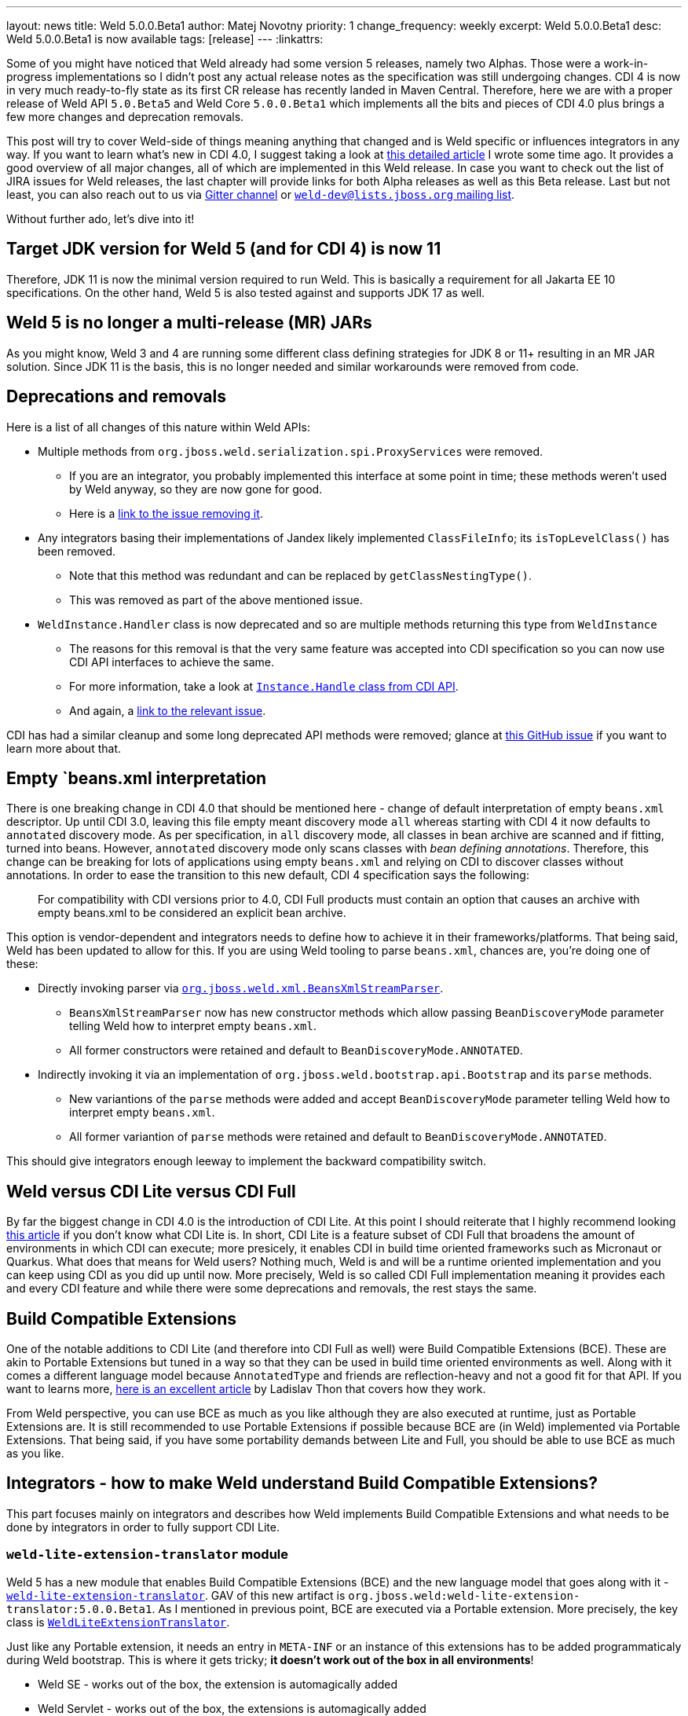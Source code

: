 ---
layout: news
title: Weld 5.0.0.Beta1
author: Matej Novotny
priority: 1
change_frequency: weekly
excerpt: Weld 5.0.0.Beta1
desc: Weld 5.0.0.Beta1 is now available
tags: [release]
---
:linkattrs:

Some of you might have noticed that Weld already had some version 5 releases, namely two Alphas.
Those were a work-in-progress implementations so I didn't post any actual release notes as the specification was still undergoing changes.
CDI 4 is now in very much ready-to-fly state as its first CR release has recently landed in Maven Central.
Therefore, here we are with a proper release of Weld API `5.0.Beta5` and Weld Core `5.0.0.Beta1` which implements all the bits and pieces of CDI 4.0 plus brings a few more changes and deprecation removals.

This post will try to cover Weld-side of things meaning anything that changed and is Weld specific or influences integrators in any way.
If you want to learn what's new in CDI 4.0, I suggest taking a look at link:https://eclipse-ee4j.github.io/cdi/2021/10/25/way-to-cdi4.html[this detailed article] I wrote some time ago.
It provides a good overview of all major changes, all of which are implemented in this Weld release.
In case you want to check out the list of JIRA issues for Weld releases, the last chapter will provide links for both Alpha releases as well as this Beta release.
Last but not least, you can also reach out to us via link:https://gitter.im/weld/user[Gitter channel] or link:https://lists.jboss.org/admin/lists/weld-dev.lists.jboss.org/[`weld-dev@lists.jboss.org` mailing list].

Without further ado, let's dive into it!

== Target JDK version for Weld 5 (and for CDI 4) is now 11

Therefore, JDK 11 is now the minimal version required to run Weld.
This is basically a requirement for all Jakarta EE 10 specifications.
On the other hand, Weld 5 is also tested against and supports JDK 17 as well.


== Weld 5 is no longer a multi-release (MR) JARs

As you might know, Weld 3 and 4 are running some different class defining strategies for JDK 8 or 11+ resulting in an MR JAR solution.
Since JDK 11 is the basis, this is no longer needed and similar workarounds were removed from code.

== Deprecations and removals

Here is a list of all changes of this nature within Weld APIs:

* Multiple methods from `org.jboss.weld.serialization.spi.ProxyServices` were removed.
** If you are an integrator, you probably implemented this interface at some point in time; these methods weren't used by Weld anyway, so they are now gone for good.
** Here is a link:https://issues.redhat.com/browse/WELD-2702[link to the issue removing it].
* Any integrators basing their implementations of Jandex likely implemented `ClassFileInfo`; its `isTopLevelClass()` has been removed.
** Note that this method was redundant and can be replaced by `getClassNestingType()`.
** This was removed as part of the above mentioned issue.
* `WeldInstance.Handler` class is now deprecated and so are multiple methods returning this type from `WeldInstance`
** The reasons for this removal is that the very same feature was accepted into CDI specification so you can now use CDI API interfaces to achieve the same.
** For more information, take a look at link:https://github.com/eclipse-ee4j/cdi/blob/master/api/src/main/java/jakarta/enterprise/inject/Instance.java#L266-L315[`Instance.Handle` class from CDI API].
** And again, a link:https://issues.redhat.com/browse/WELD-2685[link to the relevant issue].

CDI has had a similar cleanup and some long deprecated API methods were removed; glance at link:https://github.com/eclipse-ee4j/cdi/issues/472[this GitHub issue] if you want to learn more about that.

== Empty `beans.xml interpretation

There is one breaking change in CDI 4.0 that should be mentioned here - change of default interpretation of empty `beans.xml` descriptor.
Up until CDI 3.0, leaving this file empty meant discovery mode `all` whereas starting with CDI 4 it now defaults to `annotated` discovery mode.
As per specification, in `all` discovery mode, all classes in bean archive are scanned and if fitting, turned into beans.
However, `annotated` discovery mode only scans classes with _bean defining annotations_.
Therefore, this change can be breaking for lots of applications using empty `beans.xml` and relying on CDI to discover classes without annotations.
In order to ease the transition to this new default, CDI 4 specification says the following:

> For compatibility with CDI versions prior to 4.0, CDI Full products must contain an option that causes an archive with empty beans.xml to be considered an explicit bean archive.

This option is vendor-dependent and integrators needs to define how to achieve it in their frameworks/platforms.
That being said, Weld has been updated to allow for this.
If you are using Weld tooling to parse `beans.xml`, chances are, you're doing one of these:

* Directly invoking parser via link:https://github.com/weld/core/blob/5.0.0.Beta1/impl/src/main/java/org/jboss/weld/xml/BeansXmlStreamParser.java[`org.jboss.weld.xml.BeansXmlStreamParser`].
** `BeansXmlStreamParser` now has new constructor methods which allow passing `BeanDiscoveryMode` parameter telling Weld how to interpret empty `beans.xml`.
** All former constructors were retained and default to `BeanDiscoveryMode.ANNOTATED`.
* Indirectly invoking it via an implementation of `org.jboss.weld.bootstrap.api.Bootstrap` and its `parse` methods.
** New variantions of the `parse` methods were added and accept `BeanDiscoveryMode` parameter telling Weld how to interpret empty `beans.xml`.
** All former variantion of `parse` methods were retained and default to `BeanDiscoveryMode.ANNOTATED`.

This should give integrators enough leeway to implement the backward compatibility switch.

== Weld versus CDI Lite versus CDI Full

By far the biggest change in CDI 4.0 is the introduction of CDI Lite.
At this point I should reiterate that I highly recommend looking link:https://eclipse-ee4j.github.io/cdi/2021/10/25/way-to-cdi4.html[this article] if you don't know what CDI Lite is.
In short, CDI Lite is a feature subset of CDI Full that broadens the amount of environments in which CDI can execute; more presicely, it enables CDI in build time oriented frameworks such as Micronaut or Quarkus.
What does that means for Weld users? Nothing much, Weld is and will be a runtime oriented implementation and you can keep using CDI as you did up until now.
More precisely, Weld is so called CDI Full implementation meaning it provides each and every CDI feature and while there were some deprecations and removals, the rest stays the same.


== Build Compatible Extensions

One of the notable additions to CDI Lite  (and therefore into CDI Full as well) were Build Compatible Extensions (BCE).
These are akin to Portable Extensions but tuned in a way so that they can be used in build time oriented environments as well.
Along with it comes a different language model because `AnnotatedType` and friends are reflection-heavy and not a good fit for that API.
If you want to learns more, link:https://eclipse-ee4j.github.io/cdi/2021/12/03/you-know-build-compatible-extensions.html[here is an excellent article] by Ladislav Thon that covers how they work.

From Weld perspective, you can use BCE as much as you like although they are also executed at runtime, just as Portable Extensions are.
It is still recommended to use Portable Extensions if possible because BCE are (in Weld) implemented via Portable Extensions.
That being said, if you have some portability demands between Lite and Full, you should be able to use BCE as much as you like.


== Integrators - how to make Weld understand Build Compatible Extensions?

This part focuses mainly on integrators and describes how Weld implements Build Compatible Extensions and what needs to be done by integrators in order to fully support CDI Lite.

=== `weld-lite-extension-translator` module

Weld 5 has a new module that enables Build Compatible Extensions (BCE) and the new language model that goes along with it - link:https://github.com/weld/core/tree/5.0.0.Beta1/weld-lite-extension-translator[`weld-lite-extension-translator`].
GAV of this new artifact is `org.jboss.weld:weld-lite-extension-translator:5.0.0.Beta1`.
As I mentioned in previous point, BCE are executed via a Portable extension.
More precisely, the key class is link:https://github.com/weld/core/blob/5.0.0.Beta1/weld-lite-extension-translator/src/main/java/org/jboss/weld/lite/extension/translator/LiteExtensionTranslator.java[`WeldLiteExtensionTranslator`].

Just like any Portable extension, it needs an entry in `META-INF` or an instance of this extensions has to be added programmaticaly during Weld bootstrap.
This is where it gets tricky; *it doesn't work out of the box in all environments*!

* Weld SE - works out of the box, the extension is automagically added
* Weld Servlet - works out of the box, the extensions is automagically added
* EE - *doesn't work without integrator registering the extension*
* Any other custom integration - *doesn't work without integrator registering the extension*

There is of course a reason for it - complex structured deployments (such as EAR or WAR) and the fact that Weld alone cannot know the deployment well enough to make sure this extension wouldn't be registered multiple times.
On top of that, you might also want to avoid registering this extension if there are no BCE found inside the deployment which can also be dependent on how the given platform performs such discovery.
Therefore, Weld leaves it up to the integrator (WildFly, GF, Liberty,...) to identify where and when to register this extension for each deployment.

=== Registering `LiteExtensionTranslator`

Registering the `LiteExtensionTranslator` can be as easy as adding a `META-INF` entry with it into some archive in the deployment.
An example of this would be `arquillian-container-weld`, a test container for Weld applications.
As you can see from link:https://github.com/arquillian/arquillian-container-weld/pull/114/files[this pull request], it basically adds a `META-INF` entry which is sufficient to support new extension model.
Since it a test tool, the extension is always registered without any attempt to optimize it.

The above solution is nice and clean, but won't cut it for any EE integrators.
Instead, you will want to register this extension very similarly to how you currently register link:https://github.com/weld/core/blob/5.0.0.Beta1/probe/core/src/main/java/org/jboss/weld/probe/ProbeExtension.java[`ProbeExtension`] - add it programmatically as part of the CDI deployment.
As mentioned above, this extension should to be registered at most once per deployment, so I'd recommend welding (pun intended) this directly into your `org.jboss.weld.bootstrap.spi.CDI11Deployment` implementation.
Because WildFly does not yet have a public branch with this, I can at least point to how link:https://github.com/wildfly/wildfly/blob/main/weld/subsystem/src/main/java/org/jboss/as/weld/deployment/processors/DevelopmentModeProcessor.java#L138-L139[it registers `ProbeExtension`].
With a little bit of digging, it boils down to link:https://github.com/wildfly/wildfly/blob/main/weld/subsystem/src/main/java/org/jboss/as/weld/deployment/WeldDeployment.java#L97[creating `CDI11Deployment` impl] with list of extensions already containing this one.

Which brings us to the second point - I'd recommend integrators to optimize this process and only register/include `LiteExtensionTranslator` when there is at least one BCE present in any given deployment.
The reason being that this extension has to monitor a very wide range of events including `ProcessAnnotatedType<?>` for all types in order to properly implement BCE.
Many integrators can perform BCE detection in their own ways (such as Jandex in WildFly) but for those that want a generic solution, take a look at `org.jboss.weld.lite.extension.translator.BuildCompatibleExtensionLoader` which is a utility class alowing to perform a standard service discovery process with given `ClassLoader` and returns the set of discovered BCE classes.
You can then instantiate `LiteExtensionTranslator` via a constructor that takes this set as an input; or skip registering it if you haven't found any BCE at all.

== TCK structural changes and lang model TCKs

Few paragraphs above I mentioned new language model used by Build Compatible Extensions.
Obviously, this needed some testing and so CDI TCK has a separate module for it; see link:https://github.com/eclipse-ee4j/cdi-tck/tree/4.0.0-RC2/lang-model[`lang-model` module and its README].
Weld tests and passes these TCKs via link:https://github.com/weld/core/tree/5.0.0.Beta1/lang-model-tck[`lang-model-tck` module].

Next change was a separation of tests between pure CDI tests and tests requiring other Jakarta EE technologies such as JSF, EL and other.
Many of these are candidates for move into their respective specifications but are for now still hosted in CDI TCK.
All of these tests now reside under a link:https://github.com/eclipse-ee4j/cdi-tck/tree/4.0.0-RC2/web[separate module] with GAV `jakarta.enterprise:cdi-tck-web-impl`.

Lastly, due to the split between CDI Lite and Full and the ability to have CDI implementations only for Lite, all TCKs had to be reviewed and a new test category was added - link:https://github.com/eclipse-ee4j/cdi-tck/blob/4.0.0-RC2/impl/src/main/java/org/jboss/cdi/tck/TestGroups.java#L37[`cdi-full`].
It is easy to guess that this category was assigned to tests that are supposed to only execute in CDI Full implementations; i.e. tests containing features that aren't present in CDI Lite.
Weld, as noted before, is a CDI Full implementation and as such passes all TCKs.
The current setup used for TCK execution can be read from link:https://github.com/weld/core/blob/5.0.0.Beta1/jboss-tck-runner/pom.xml[this POM file].


== More in-depth overview of resolved issues in Weld 5

Finally, for those who would like to inspect a more detailed list of changes, here are links to release notes of all version 5 releases up to and including Beta1:

* link:https://issues.redhat.com/secure/ReleaseNote.jspa?projectId=12310891&version=12358586[Weld 5.0.0.Alpha1 Release Notes]
* link:https://issues.redhat.com/secure/ReleaseNote.jspa?projectId=12310891&version=12378774[Weld 5.0.0.Alpha2 Release Notes]
* link:https://issues.redhat.com/secure/ReleaseNote.jspa?projectId=12310891&version=12378495[Weld 5.0.0.Beta1 Release Notes]

&#91; link:/download/[Download] &#93;
&#91; link:http://docs.jboss.org/weld/reference/5.0.0.Beta1/en-US/html_single/[Documentation, window="_blank"] &#93;
&#91; link:https://issues.jboss.org/secure/ReleaseNote.jspa?projectId=12310891&version=12378495[Release notes, window="_blank"] &#93;
